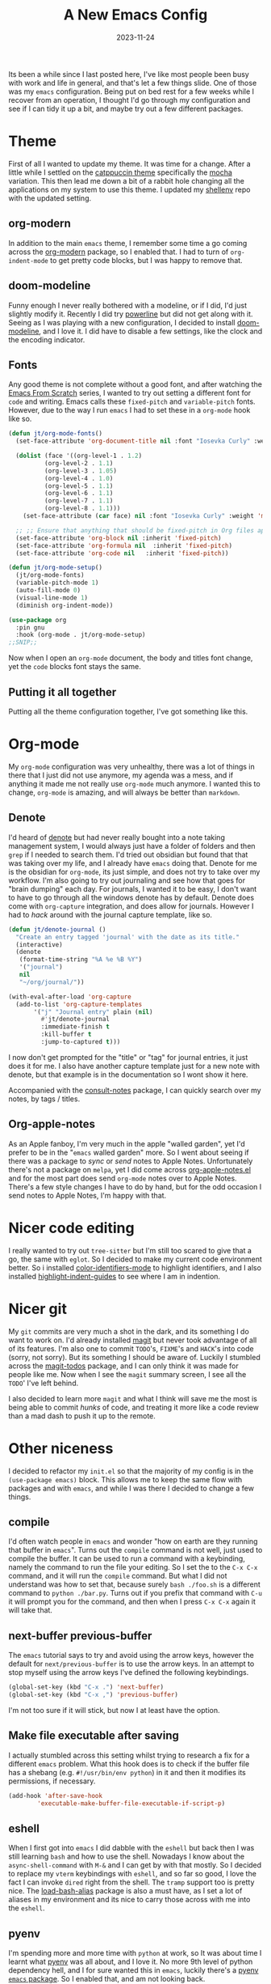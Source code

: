#+HUGO_BASE_DIR: ../../
#+EXPORT_HUGO_CATEGORIES: emacs
#+DATE: 2023-11-24
#+TITLE: A New Emacs Config

Its been a while since I last posted here, I've like most people been busy with work and life in general, and that's let a few things slide. One of those was my =emacs= configuration. Being put on bed rest for a few weeks while I recover from an operation, I thought I'd go through my configuration and see if I can tidy it up a bit, and maybe try out a few different packages.

* Theme
First of all I wanted to update my theme. It was time for a change. After a little while I settled on the [[https://catppuccin-website.vercel.app/ports/emacs][catppuccin theme]] specifically the [[https://github.com/catppuccin/emacs/blob/main/assets/Mocha.webp][mocha]] variation. This then lead me down a bit of a rabbit hole changing all the applications on my system to use this theme. I updated my [[https://github.com/jthorpe6/shellenv][shellenv]] repo with the updated setting.

** org-modern
In addition to the main =emacs= theme, I remember some time a go coming across the [[https://github.com/minad/org-modern][org-modern]] package, so I enabled that. I had to turn of =org-indent-mode= to get pretty code blocks, but I was happy to remove that. 

** doom-modeline
Funny enough I never really bothered with a modeline, or if I did, I'd just slightly modify it. Recently I did try [[https://github.com/milkypostman/powerline][powerline]] but did not get along with it. Seeing as I was playing with a new configuration, I decided to install [[https://github.com/seagle0128/doom-modeline][doom-modeline]], and I love it. I did have to disable a few settings, like the clock and the encoding indicator.

** Fonts
Any good theme is not complete without a good font, and after watching the [[https://www.youtube.com/watch?v=74zOY-vgkyw&list=PLEoMzSkcN8oPH1au7H6B7bBJ4ZO7BXjSZ][Emacs From Scratch]] series, I wanted to try out setting a different font for =code= and writing. Emacs calls these =fixed-pitch= and =variable-pitch= fonts. However, due to the way I run =emacs= I had to set these in a =org-mode= hook like so.

#+begin_src emacs-lisp
  (defun jt/org-mode-fonts()
    (set-face-attribute 'org-document-title nil :font "Iosevka Curly" :weight 'bold :height 1.3)

    (dolist (face '((org-level-1 . 1.2)
		    (org-level-2 . 1.1)
		    (org-level-3 . 1.05)
		    (org-level-4 . 1.0)
		    (org-level-5 . 1.1)
		    (org-level-6 . 1.1)
		    (org-level-7 . 1.1)
		    (org-level-8 . 1.1)))
      (set-face-attribute (car face) nil :font "Iosevka Curly" :weight 'medium :height (cdr face)))

    ;; ;; Ensure that anything that should be fixed-pitch in Org files appears that way
    (set-face-attribute 'org-block nil :inherit 'fixed-pitch)
    (set-face-attribute 'org-formula nil  :inherit 'fixed-pitch)
    (set-face-attribute 'org-code nil   :inherit 'fixed-pitch))

  (defun jt/org-mode-setup()
    (jt/org-mode-fonts)
    (variable-pitch-mode 1)
    (auto-fill-mode 0)
    (visual-line-mode 1)
    (diminish org-indent-mode))

  (use-package org
    :pin gnu
    :hook (org-mode . jt/org-mode-setup)
  ;;SNIP;;
#+end_src

Now when I open an =org-mode= document, the body and titles font change, yet the =code= blocks font stays the same.

** Putting it all together
Putting all the theme configuration together, I've got something like this.

[[/images/20231124-theme.png]]

* Org-mode
My =org-mode= configuration was very unhealthy, there was a lot of things in there that I just did not use anymore, my agenda was a mess, and if anything it made me not really use =org-mode= much anymore. I wanted this to change, =org-mode= is amazing, and will always be better than =markdown=.

** Denote
I'd heard of [[https://protesilaos.com/emacs/denote][denote]] but had never really bought into a note taking management system, I would always just have a folder of folders and then =grep= if I needed to search them. I'd tried out obsidian but found that that was taking over my life, and I already have =emacs= doing that. Denote for me is the obsidian for =org-mode=, its just simple, and does not try to take over my workflow. I'm also going to try out journaling and see how that goes for "brain dumping" each day. For journals, I wanted it to be easy, I don't want to have to go through all the windows denote has by default. Denote does come with =org-capture= integration, and does allow for journals. However I had to /hack/ around with the journal capture template, like so.

#+begin_src emacs-lisp
  (defun jt/denote-journal ()
    "Create an entry tagged 'journal' with the date as its title."
    (interactive)
    (denote
     (format-time-string "%A %e %B %Y")
     '("journal")
     nil
     "~/org/journal/"))

  (with-eval-after-load 'org-capture
    (add-to-list 'org-capture-templates
		 '("j" "Journal entry" plain (nil)
		   #'jt/denote-journal
		   :immediate-finish t
		   :kill-buffer t
		   :jump-to-captured t)))

#+end_src

I now don't get prompted for the "title" or "tag" for journal entries, it just does it for me. I also have another capture template just for a new note with denote, but that example is in the documentation so I wont show it here.

Accompanied with the [[https://github.com/mclear-tools/consult-notes][consult-notes]] package, I can quickly search over my notes, by tags / titles.

** Org-apple-notes
As an Apple fanboy, I'm very much in the apple "walled garden", yet I'd prefer to be in the "=emacs= walled garden" more. So I went about seeing if there was a package to /sync/ or /send/ notes to Apple Notes. Unfortunately there's not a package on =melpa=, yet I did come across [[https://github.com/gcv/org-apple-notes/tree/master][org-apple-notes.el]] and for the most part does send =org-mode= notes over to Apple Notes. There's a few style changes I have to do by hand, but for the odd occasion I send notes to Apple Notes, I'm happy with that.

* Nicer code editing
I really wanted to try out =tree-sitter= but I'm still too scared to give that a go, the same with =eglot=. So I decided to make my current code environment better. So i installed [[https://github.com/ankurdave/color-identifiers-mode][color-identifiers-mode]] to highlight identifiers, and I also installed [[https://github.com/DarthFennec/highlight-indent-guides][highlight-indent-guides]] to see where I am in indention. 

* Nicer git
My =git= commits are very much a shot in the dark, and its something I do want to work on. I'd already installed [[https://magit.vc][magit]] but never took advantage of all of its features. I'm also one to commit =TODO='s, =FIXME='s and =HACK='s into code (sorry, not sorry). But its something I should be aware of. Luckily I stumbled across the [[https://github.com/alphapapa/magit-todos][magit-todos]] package, and I can only think it was made for people like me. Now when I see the =magit= summary screen, I see all the =TODO=' I've left behind.

I also decided to learn more =magit= and what I think will save me the most is being able to commit /hunks/ of code, and treating it more like a code review than a mad dash to push it up to the remote.

* Other niceness
I decided to refactor my =init.el= so that the majority of my config is in the =(use-package emacs)= block. This allows me to keep the same flow with packages and with =emacs=, and while I was there I decided to change a few things.

** compile
I'd often watch people in =emacs= and wonder "how on earth are they running that buffer in =emacs=". Turns out the =compile= command is not well, just used to compile the buffer. It can be used to run a command with a keybinding, namely the command to run the file your editing. So I set the to the =C-x C-x= command, and it will run the =compile= command. But what I did not understand was how to set that, because surely =bash ./foo.sh= is a different command to =python ./bar.py=. Turns out if you prefix that command with =C-u= it will prompt you for the command, and then when I press =C-x C-x= again it will take that.

** next-buffer previous-buffer
The =emacs= tutorial says to try and avoid using the arrow keys, however the default for =next/previous-buffer= is to use the arrow keys. In an attempt to stop myself using the arrow keys I've defined the following keybindings.

#+begin_src emacs-lisp
  (global-set-key (kbd "C-x .") 'next-buffer)
  (global-set-key (kbd "C-x ,") 'previous-buffer)
#+end_src

I'm not too sure if it will stick, but now I at least have the option.

** Make file executable after saving
I actually stumbled across this setting whilst trying to research a fix for a different =emacs= problem. What this hook does is to check if the buffer file has a shebang (e.g. =#!/usr/bin/env python=) in it and then it modifies its permissions, if necessary.

#+begin_src emacs-lisp
  (add-hook 'after-save-hook
          'executable-make-buffer-file-executable-if-script-p)
#+end_src

** eshell
When I first got into =emacs= I did dabble with the =eshell= but back then I was still learning =bash= and how to use the shell. Nowadays I know about the =async-shell-command= with =M-&= and I can get by with that mostly. So I decided to replace my =vterm= keybindings with =eshell=, and so far so good, I love the fact I can invoke =dired= right from the shell. The =tramp= support too is pretty nice. The [[https://github.com/daviderestivo/load-bash-alias][load-bash-alias]] package is also a must have, as I set a lot of aliases in my environment and its nice to carry those across with me into the =eshell=.

** pyenv
I'm spending more and more time with =python= at work, so It was about time I learnt what [[https://github.com/pyenv/pyenv][pyenv]] was all about, and I love it. No more 9th level of python dependency hell, and I for sure wanted this in =emacs=, luckily there's a [[https://github.com/pythonic-emacs/pyenv-mode][pyenv =emacs= package]]. So I enabled that, and am not looking back.

* Repo
I'm certain that I've forgotten to mention something. So I'm going to link my configuration [[https://github.com/jthorpe6/.emacs.d.git][here]] as this post is already getting on the big side.
